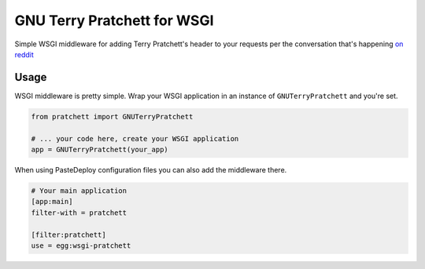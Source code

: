 ============================
GNU Terry Pratchett for WSGI
============================

Simple WSGI middleware for adding Terry Pratchett's header to your requests per
the conversation that's happening `on reddit`_

.. _on reddit: https://www.reddit.com/r/discworld/comments/2yt9j6/gnu_terry_pratchett


-----
Usage
-----

WSGI middleware is pretty simple.  Wrap your WSGI application in an instance of
``GNUTerryPratchett`` and you're set.

.. code-block:: python

    from pratchett import GNUTerryPratchett

    # ... your code here, create your WSGI application
    app = GNUTerryPratchett(your_app)


When using PasteDeploy configuration files you can also add the middleware there.

.. code-block:: ini

    # Your main application
    [app:main]
    filter-with = pratchett

    [filter:pratchett]
    use = egg:wsgi-pratchett

